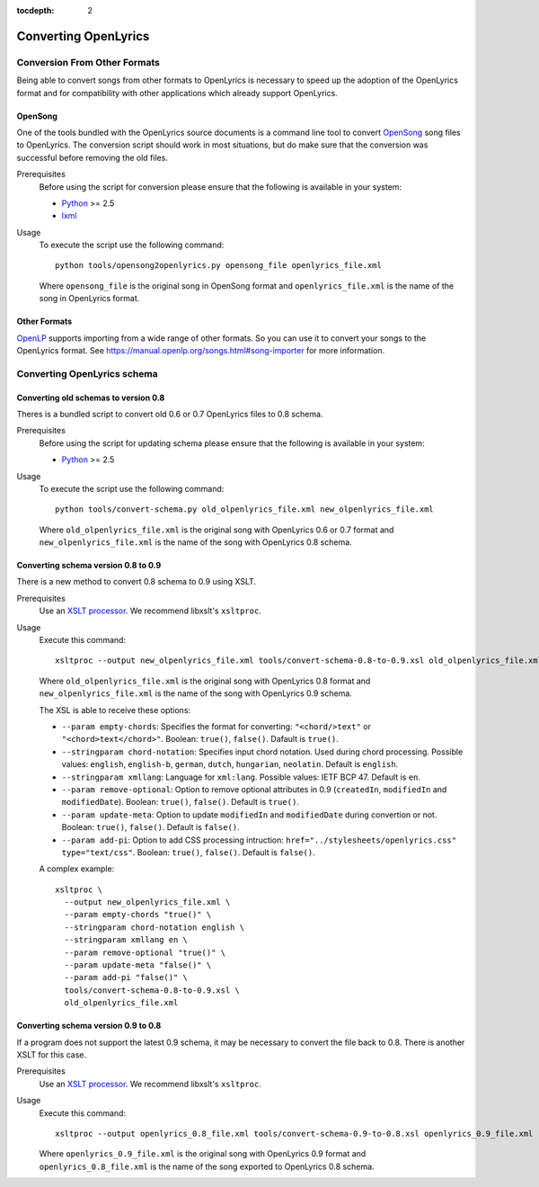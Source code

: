 :tocdepth: 2

.. _conversion:

Converting OpenLyrics
=====================

Conversion From Other Formats
-----------------------------

Being able to convert songs from other formats to OpenLyrics is necessary to
speed up the adoption of the OpenLyrics format and for compatibility with
other applications which already support OpenLyrics.

OpenSong
^^^^^^^^

One of the tools bundled with the OpenLyrics source documents is a command
line tool to convert `OpenSong <http://www.opensong.org/>`_ song files to
OpenLyrics. The conversion script should work in most situations, but do
make sure that the conversion was successful before removing the old files.

Prerequisites
  Before using the script for conversion please ensure that the following
  is available in your system:

  * `Python <https://www.python.org/>`_ >= 2.5
  * `lxml <https://lxml.de/>`_

Usage
  To execute the script use the following command::

      python tools/opensong2openlyrics.py opensong_file openlyrics_file.xml

  Where ``opensong_file`` is the original song in OpenSong format and
  ``openlyrics_file.xml`` is the name of the song in OpenLyrics format.


Other Formats
^^^^^^^^^^^^^

`OpenLP <https://openlp.org/>`_ supports importing from a wide range of other formats.
So you can use it to convert your songs to the OpenLyrics format. See
`<https://manual.openlp.org/songs.html#song-importer>`_ for more information.

Converting OpenLyrics schema
----------------------------

Converting old schemas to version 0.8
^^^^^^^^^^^^^^^^^^^^^^^^^^^^^^^^^^^^^

Theres is a bundled script to convert old 0.6 or 0.7 OpenLyrics files to 0.8 schema.

Prerequisites
  Before using the script for updating schema please ensure that the following
  is available in your system:

  * `Python <https://www.python.org/>`_ >= 2.5

Usage
  To execute the script use the following command::

      python tools/convert-schema.py old_olpenlyrics_file.xml new_olpenlyrics_file.xml

  Where ``old_olpenlyrics_file.xml`` is the original song with OpenLyrics 0.6 or 0.7 format and
  ``new_olpenlyrics_file.xml`` is the name of the song with OpenLyrics 0.8 schema.

Converting schema version 0.8 to 0.9
^^^^^^^^^^^^^^^^^^^^^^^^^^^^^^^^^^^^

There is a new method to convert 0.8 schema to 0.9 using XSLT.

Prerequisites
  Use an `XSLT processor <https://en.wikipedia.org/wiki/XSLT#Processor_implementations>`_.
  We recommend libxslt's ``xsltproc``.

Usage
  Execute this command::

      xsltproc --output new_olpenlyrics_file.xml tools/convert-schema-0.8-to-0.9.xsl old_olpenlyrics_file.xml

  Where ``old_olpenlyrics_file.xml`` is the original song with OpenLyrics 0.8 format and
  ``new_olpenlyrics_file.xml`` is the name of the song with OpenLyrics 0.9 schema.

  The XSL is able to receive these options:

  * ``--param empty-chords``: Specifies the format for converting: ``"<chord/>text"`` or ``"<chord>text</chord>"``. Boolean: ``true()``, ``false()``. Dafault is ``true()``.
  * ``--stringparam chord-notation``: Specifies input chord notation. Used during chord processing. Possible values: ``english``, ``english-b``, ``german``, ``dutch``, ``hungarian``, ``neolatin``. Default is ``english``.
  * ``--stringparam xmllang``: Language for ``xml:lang``. Possible values: IETF BCP 47. Default is ``en``.
  * ``--param remove-optional``: Option to remove optional attributes in 0.9 (``createdIn``, ``modifiedIn`` and ``modifiedDate``). Boolean: ``true()``, ``false()``. Default is ``true()``.
  * ``--param update-meta``: Option to update ``modifiedIn`` and ``modifiedDate`` during convertion or not. Boolean: ``true()``, ``false()``. Default is ``false()``. 
  * ``--param add-pi``: Option to add CSS processing intruction: ``href="../stylesheets/openlyrics.css" type="text/css"``. Boolean: ``true()``, ``false()``. Default is ``false()``.

  A complex example::

      xsltproc \
        --output new_olpenlyrics_file.xml \
        --param empty-chords "true()" \
        --stringparam chord-notation english \
        --stringparam xmllang en \
        --param remove-optional "true()" \
        --param update-meta "false()" \
        --param add-pi "false()" \
        tools/convert-schema-0.8-to-0.9.xsl \
        old_olpenlyrics_file.xml

Converting schema version 0.9 to 0.8
^^^^^^^^^^^^^^^^^^^^^^^^^^^^^^^^^^^^

If a program does not support the latest 0.9 schema, it may be necessary to convert the file back to 0.8.
There is another XSLT for this case.

Prerequisites
  Use an `XSLT processor <https://en.wikipedia.org/wiki/XSLT#Processor_implementations>`_.
  We recommend libxslt's ``xsltproc``.

Usage
  Execute this command::

      xsltproc --output openlyrics_0.8_file.xml tools/convert-schema-0.9-to-0.8.xsl openlyrics_0.9_file.xml

  Where ``openlyrics_0.9_file.xml`` is the original song with OpenLyrics 0.9 format and
  ``openlyrics_0.8_file.xml`` is the name of the song exported to OpenLyrics 0.8 schema.
